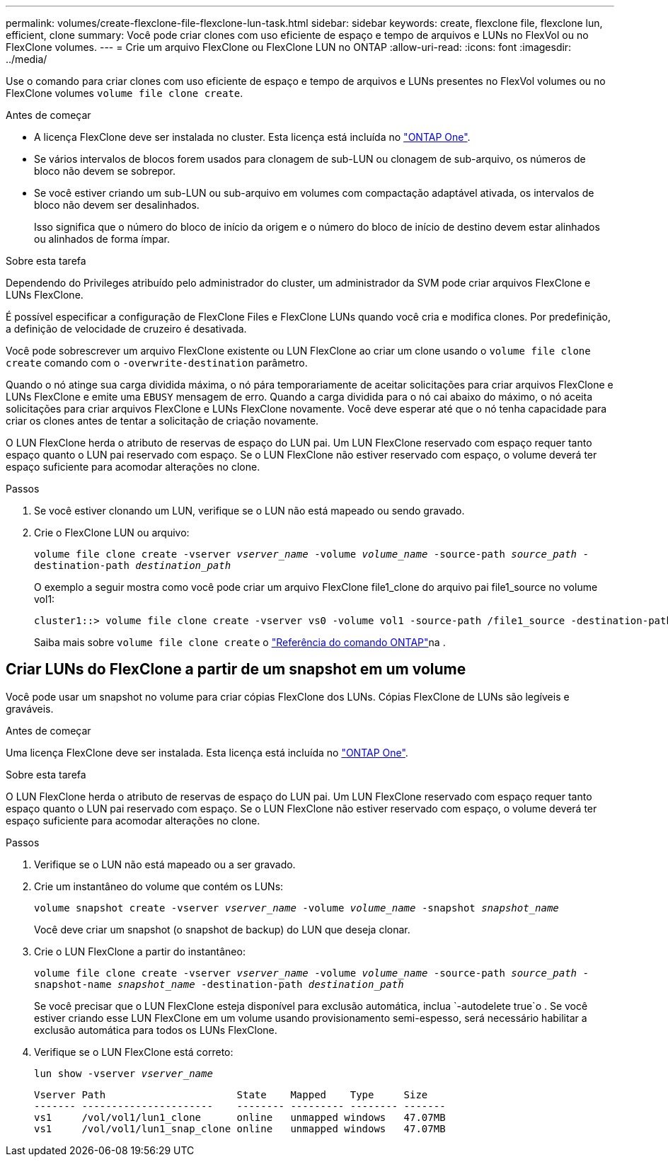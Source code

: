 ---
permalink: volumes/create-flexclone-file-flexclone-lun-task.html 
sidebar: sidebar 
keywords: create, flexclone file, flexclone lun, efficient, clone 
summary: Você pode criar clones com uso eficiente de espaço e tempo de arquivos e LUNs no FlexVol ou no FlexClone volumes. 
---
= Crie um arquivo FlexClone ou FlexClone LUN no ONTAP
:allow-uri-read: 
:icons: font
:imagesdir: ../media/


[role="lead"]
Use o comando para criar clones com uso eficiente de espaço e tempo de arquivos e LUNs presentes no FlexVol volumes ou no FlexClone volumes `volume file clone create`.

.Antes de começar
* A licença FlexClone deve ser instalada no cluster. Esta licença está incluída no link:../system-admin/manage-licenses-concept.html#licenses-included-with-ontap-one["ONTAP One"].
* Se vários intervalos de blocos forem usados para clonagem de sub-LUN ou clonagem de sub-arquivo, os números de bloco não devem se sobrepor.
* Se você estiver criando um sub-LUN ou sub-arquivo em volumes com compactação adaptável ativada, os intervalos de bloco não devem ser desalinhados.
+
Isso significa que o número do bloco de início da origem e o número do bloco de início de destino devem estar alinhados ou alinhados de forma ímpar.



.Sobre esta tarefa
Dependendo do Privileges atribuído pelo administrador do cluster, um administrador da SVM pode criar arquivos FlexClone e LUNs FlexClone.

É possível especificar a configuração de FlexClone Files e FlexClone LUNs quando você cria e modifica clones. Por predefinição, a definição de velocidade de cruzeiro é desativada.

Você pode sobrescrever um arquivo FlexClone existente ou LUN FlexClone ao criar um clone usando o `volume file clone create` comando com o `-overwrite-destination` parâmetro.

Quando o nó atinge sua carga dividida máxima, o nó pára temporariamente de aceitar solicitações para criar arquivos FlexClone e LUNs FlexClone e emite uma `EBUSY` mensagem de erro. Quando a carga dividida para o nó cai abaixo do máximo, o nó aceita solicitações para criar arquivos FlexClone e LUNs FlexClone novamente. Você deve esperar até que o nó tenha capacidade para criar os clones antes de tentar a solicitação de criação novamente.

O LUN FlexClone herda o atributo de reservas de espaço do LUN pai. Um LUN FlexClone reservado com espaço requer tanto espaço quanto o LUN pai reservado com espaço. Se o LUN FlexClone não estiver reservado com espaço, o volume deverá ter espaço suficiente para acomodar alterações no clone.

.Passos
. Se você estiver clonando um LUN, verifique se o LUN não está mapeado ou sendo gravado.
. Crie o FlexClone LUN ou arquivo:
+
`volume file clone create -vserver _vserver_name_ -volume _volume_name_ -source-path _source_path_ -destination-path _destination_path_`

+
O exemplo a seguir mostra como você pode criar um arquivo FlexClone file1_clone do arquivo pai file1_source no volume vol1:

+
[listing]
----
cluster1::> volume file clone create -vserver vs0 -volume vol1 -source-path /file1_source -destination-path /file1_clone
----
+
Saiba mais sobre `volume file clone create` o link:https://docs.netapp.com/us-en/ontap-cli/volume-file-clone-create.html["Referência do comando ONTAP"^]na .





== Criar LUNs do FlexClone a partir de um snapshot em um volume

Você pode usar um snapshot no volume para criar cópias FlexClone dos LUNs. Cópias FlexClone de LUNs são legíveis e graváveis.

.Antes de começar
Uma licença FlexClone deve ser instalada. Esta licença está incluída no link:../system-admin/manage-licenses-concept.html#licenses-included-with-ontap-one["ONTAP One"].

.Sobre esta tarefa
O LUN FlexClone herda o atributo de reservas de espaço do LUN pai. Um LUN FlexClone reservado com espaço requer tanto espaço quanto o LUN pai reservado com espaço. Se o LUN FlexClone não estiver reservado com espaço, o volume deverá ter espaço suficiente para acomodar alterações no clone.

.Passos
. Verifique se o LUN não está mapeado ou a ser gravado.
. Crie um instantâneo do volume que contém os LUNs:
+
`volume snapshot create -vserver _vserver_name_ -volume _volume_name_ -snapshot _snapshot_name_`

+
Você deve criar um snapshot (o snapshot de backup) do LUN que deseja clonar.

. Crie o LUN FlexClone a partir do instantâneo:
+
`volume file clone create -vserver _vserver_name_ -volume _volume_name_ -source-path _source_path_ -snapshot-name _snapshot_name_ -destination-path _destination_path_`

+
Se você precisar que o LUN FlexClone esteja disponível para exclusão automática, inclua `-autodelete true`o . Se você estiver criando esse LUN FlexClone em um volume usando provisionamento semi-espesso, será necessário habilitar a exclusão automática para todos os LUNs FlexClone.

. Verifique se o LUN FlexClone está correto:
+
`lun show -vserver _vserver_name_`

+
[listing]
----

Vserver Path                      State    Mapped    Type     Size
------- ----------------------    -------- --------- -------- -------
vs1     /vol/vol1/lun1_clone      online   unmapped windows   47.07MB
vs1     /vol/vol1/lun1_snap_clone online   unmapped windows   47.07MB
----

